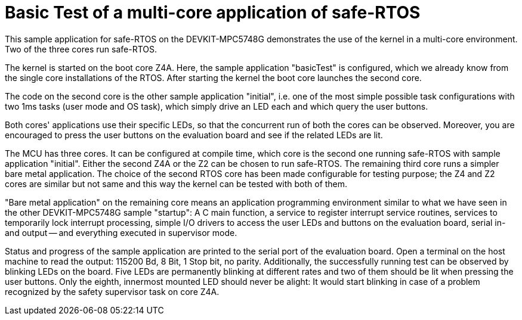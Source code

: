 = Basic Test of a multi-core application of safe-RTOS

This sample application for safe-RTOS on the DEVKIT-MPC5748G demonstrates
the use of the kernel in a multi-core environment. Two of the three cores
run safe-RTOS.

The kernel is started on the boot core Z4A. Here, the sample application
"basicTest" is configured, which we already know from the single core
installations of the RTOS. After starting the kernel the boot core
launches the second core.

The code on the second core is the other sample application "initial",
i.e. one of the most simple possible task configurations with two 1ms
tasks (user mode and OS task), which simply drive an LED each and which
query the user buttons.

Both cores' applications use their specific LEDs, so that the concurrent
run of both the cores can be observed. Moreover, you are encouraged to
press the user buttons on the evaluation board and see if the related LEDs
are lit.

The MCU has three cores. It can be configured at compile time, which core
is the second one running safe-RTOS with sample application "initial".
Either the second Z4A or the Z2 can be chosen to run safe-RTOS. The
remaining third core runs a simpler bare metal application. The choice of
the second RTOS core has been made configurable for testing purpose; the
Z4 and Z2 cores are similar but not same and this way the kernel can be
tested with both of them.

"Bare metal application" on the remaining core means an application
programming environment similar to what we have seen in the other
DEVKIT-MPC5748G sample "startup": A C main function, a service to register
interrupt service routines, services to temporarily lock interrupt
processing, simple I/O drivers to access the user LEDs and buttons on the
evaluation board, serial in- and output -- and everything executed in
supervisor mode.

Status and progress of the sample application are printed to the serial
port of the evaluation board. Open a terminal on the host machine to read
the output: 115200 Bd, 8 Bit, 1 Stop bit, no parity. Additionally, the
successfully running test can be observed by blinking LEDs on the board.
Five LEDs are permanently blinking at different rates and two of them
should be lit when pressing the user buttons. Only the eighth, innermost
mounted LED should never be alight: It would start blinking in case of a
problem recognized by the safety supervisor task on core Z4A.

